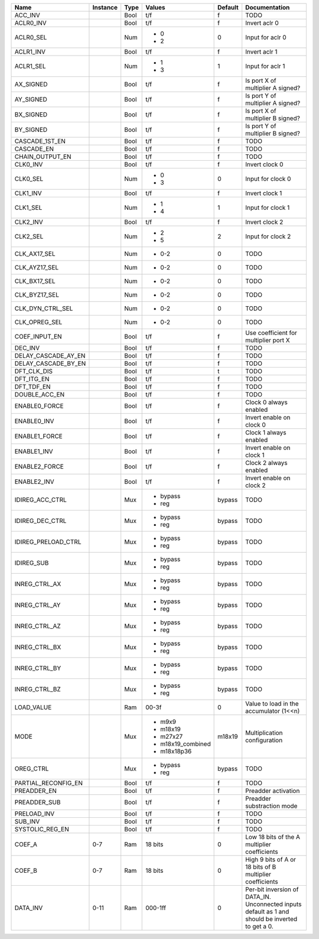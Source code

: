 +---------------------+----------+------+-------------------+---------+---------------------------------------------------------------------------------------------------+
|                Name | Instance | Type |            Values | Default |                                                                                     Documentation |
+=====================+==========+======+===================+=========+===================================================================================================+
|             ACC_INV |          | Bool |               t/f |       f |                                                                                              TODO |
+---------------------+----------+------+-------------------+---------+---------------------------------------------------------------------------------------------------+
|           ACLR0_INV |          | Bool |               t/f |       f |                                                                                     Invert aclr 0 |
+---------------------+----------+------+-------------------+---------+---------------------------------------------------------------------------------------------------+
|           ACLR0_SEL |          |  Num | - 0               |       0 |                                                                                  Input for aclr 0 |
|                     |          |      | - 2               |         |                                                                                                   |
+---------------------+----------+------+-------------------+---------+---------------------------------------------------------------------------------------------------+
|           ACLR1_INV |          | Bool |               t/f |       f |                                                                                     Invert aclr 1 |
+---------------------+----------+------+-------------------+---------+---------------------------------------------------------------------------------------------------+
|           ACLR1_SEL |          |  Num | - 1               |       1 |                                                                                  Input for aclr 1 |
|                     |          |      | - 3               |         |                                                                                                   |
+---------------------+----------+------+-------------------+---------+---------------------------------------------------------------------------------------------------+
|           AX_SIGNED |          | Bool |               t/f |       f |                                                                 Is port X of multiplier A signed? |
+---------------------+----------+------+-------------------+---------+---------------------------------------------------------------------------------------------------+
|           AY_SIGNED |          | Bool |               t/f |       f |                                                                 Is port Y of multiplier A signed? |
+---------------------+----------+------+-------------------+---------+---------------------------------------------------------------------------------------------------+
|           BX_SIGNED |          | Bool |               t/f |       f |                                                                 Is port X of multiplier B signed? |
+---------------------+----------+------+-------------------+---------+---------------------------------------------------------------------------------------------------+
|           BY_SIGNED |          | Bool |               t/f |       f |                                                                 Is port Y of multiplier B signed? |
+---------------------+----------+------+-------------------+---------+---------------------------------------------------------------------------------------------------+
|      CASCADE_1ST_EN |          | Bool |               t/f |       f |                                                                                              TODO |
+---------------------+----------+------+-------------------+---------+---------------------------------------------------------------------------------------------------+
|          CASCADE_EN |          | Bool |               t/f |       f |                                                                                              TODO |
+---------------------+----------+------+-------------------+---------+---------------------------------------------------------------------------------------------------+
|     CHAIN_OUTPUT_EN |          | Bool |               t/f |       f |                                                                                              TODO |
+---------------------+----------+------+-------------------+---------+---------------------------------------------------------------------------------------------------+
|            CLK0_INV |          | Bool |               t/f |       f |                                                                                    Invert clock 0 |
+---------------------+----------+------+-------------------+---------+---------------------------------------------------------------------------------------------------+
|            CLK0_SEL |          |  Num | - 0               |       0 |                                                                                 Input for clock 0 |
|                     |          |      | - 3               |         |                                                                                                   |
+---------------------+----------+------+-------------------+---------+---------------------------------------------------------------------------------------------------+
|            CLK1_INV |          | Bool |               t/f |       f |                                                                                    Invert clock 1 |
+---------------------+----------+------+-------------------+---------+---------------------------------------------------------------------------------------------------+
|            CLK1_SEL |          |  Num | - 1               |       1 |                                                                                 Input for clock 1 |
|                     |          |      | - 4               |         |                                                                                                   |
+---------------------+----------+------+-------------------+---------+---------------------------------------------------------------------------------------------------+
|            CLK2_INV |          | Bool |               t/f |       f |                                                                                    Invert clock 2 |
+---------------------+----------+------+-------------------+---------+---------------------------------------------------------------------------------------------------+
|            CLK2_SEL |          |  Num | - 2               |       2 |                                                                                 Input for clock 2 |
|                     |          |      | - 5               |         |                                                                                                   |
+---------------------+----------+------+-------------------+---------+---------------------------------------------------------------------------------------------------+
|        CLK_AX17_SEL |          |  Num | - 0-2             |       0 |                                                                                              TODO |
+---------------------+----------+------+-------------------+---------+---------------------------------------------------------------------------------------------------+
|       CLK_AYZ17_SEL |          |  Num | - 0-2             |       0 |                                                                                              TODO |
+---------------------+----------+------+-------------------+---------+---------------------------------------------------------------------------------------------------+
|        CLK_BX17_SEL |          |  Num | - 0-2             |       0 |                                                                                              TODO |
+---------------------+----------+------+-------------------+---------+---------------------------------------------------------------------------------------------------+
|       CLK_BYZ17_SEL |          |  Num | - 0-2             |       0 |                                                                                              TODO |
+---------------------+----------+------+-------------------+---------+---------------------------------------------------------------------------------------------------+
|    CLK_DYN_CTRL_SEL |          |  Num | - 0-2             |       0 |                                                                                              TODO |
+---------------------+----------+------+-------------------+---------+---------------------------------------------------------------------------------------------------+
|       CLK_OPREG_SEL |          |  Num | - 0-2             |       0 |                                                                                              TODO |
+---------------------+----------+------+-------------------+---------+---------------------------------------------------------------------------------------------------+
|       COEF_INPUT_EN |          | Bool |               t/f |       f |                                                             Use coefficient for multiplier port X |
+---------------------+----------+------+-------------------+---------+---------------------------------------------------------------------------------------------------+
|             DEC_INV |          | Bool |               t/f |       f |                                                                                              TODO |
+---------------------+----------+------+-------------------+---------+---------------------------------------------------------------------------------------------------+
| DELAY_CASCADE_AY_EN |          | Bool |               t/f |       f |                                                                                              TODO |
+---------------------+----------+------+-------------------+---------+---------------------------------------------------------------------------------------------------+
| DELAY_CASCADE_BY_EN |          | Bool |               t/f |       f |                                                                                              TODO |
+---------------------+----------+------+-------------------+---------+---------------------------------------------------------------------------------------------------+
|         DFT_CLK_DIS |          | Bool |               t/f |       t |                                                                                              TODO |
+---------------------+----------+------+-------------------+---------+---------------------------------------------------------------------------------------------------+
|          DFT_ITG_EN |          | Bool |               t/f |       f |                                                                                              TODO |
+---------------------+----------+------+-------------------+---------+---------------------------------------------------------------------------------------------------+
|          DFT_TDF_EN |          | Bool |               t/f |       f |                                                                                              TODO |
+---------------------+----------+------+-------------------+---------+---------------------------------------------------------------------------------------------------+
|       DOUBLE_ACC_EN |          | Bool |               t/f |       f |                                                                                              TODO |
+---------------------+----------+------+-------------------+---------+---------------------------------------------------------------------------------------------------+
|       ENABLE0_FORCE |          | Bool |               t/f |       f |                                                                            Clock 0 always enabled |
+---------------------+----------+------+-------------------+---------+---------------------------------------------------------------------------------------------------+
|         ENABLE0_INV |          | Bool |               t/f |       f |                                                                          Invert enable on clock 0 |
+---------------------+----------+------+-------------------+---------+---------------------------------------------------------------------------------------------------+
|       ENABLE1_FORCE |          | Bool |               t/f |       f |                                                                            Clock 1 always enabled |
+---------------------+----------+------+-------------------+---------+---------------------------------------------------------------------------------------------------+
|         ENABLE1_INV |          | Bool |               t/f |       f |                                                                          Invert enable on clock 1 |
+---------------------+----------+------+-------------------+---------+---------------------------------------------------------------------------------------------------+
|       ENABLE2_FORCE |          | Bool |               t/f |       f |                                                                            Clock 2 always enabled |
+---------------------+----------+------+-------------------+---------+---------------------------------------------------------------------------------------------------+
|         ENABLE2_INV |          | Bool |               t/f |       f |                                                                          Invert enable on clock 2 |
+---------------------+----------+------+-------------------+---------+---------------------------------------------------------------------------------------------------+
|     IDIREG_ACC_CTRL |          |  Mux | - bypass          |  bypass |                                                                                              TODO |
|                     |          |      | - reg             |         |                                                                                                   |
+---------------------+----------+------+-------------------+---------+---------------------------------------------------------------------------------------------------+
|     IDIREG_DEC_CTRL |          |  Mux | - bypass          |  bypass |                                                                                              TODO |
|                     |          |      | - reg             |         |                                                                                                   |
+---------------------+----------+------+-------------------+---------+---------------------------------------------------------------------------------------------------+
| IDIREG_PRELOAD_CTRL |          |  Mux | - bypass          |  bypass |                                                                                              TODO |
|                     |          |      | - reg             |         |                                                                                                   |
+---------------------+----------+------+-------------------+---------+---------------------------------------------------------------------------------------------------+
|          IDIREG_SUB |          |  Mux | - bypass          |  bypass |                                                                                              TODO |
|                     |          |      | - reg             |         |                                                                                                   |
+---------------------+----------+------+-------------------+---------+---------------------------------------------------------------------------------------------------+
|       INREG_CTRL_AX |          |  Mux | - bypass          |  bypass |                                                                                              TODO |
|                     |          |      | - reg             |         |                                                                                                   |
+---------------------+----------+------+-------------------+---------+---------------------------------------------------------------------------------------------------+
|       INREG_CTRL_AY |          |  Mux | - bypass          |  bypass |                                                                                              TODO |
|                     |          |      | - reg             |         |                                                                                                   |
+---------------------+----------+------+-------------------+---------+---------------------------------------------------------------------------------------------------+
|       INREG_CTRL_AZ |          |  Mux | - bypass          |  bypass |                                                                                              TODO |
|                     |          |      | - reg             |         |                                                                                                   |
+---------------------+----------+------+-------------------+---------+---------------------------------------------------------------------------------------------------+
|       INREG_CTRL_BX |          |  Mux | - bypass          |  bypass |                                                                                              TODO |
|                     |          |      | - reg             |         |                                                                                                   |
+---------------------+----------+------+-------------------+---------+---------------------------------------------------------------------------------------------------+
|       INREG_CTRL_BY |          |  Mux | - bypass          |  bypass |                                                                                              TODO |
|                     |          |      | - reg             |         |                                                                                                   |
+---------------------+----------+------+-------------------+---------+---------------------------------------------------------------------------------------------------+
|       INREG_CTRL_BZ |          |  Mux | - bypass          |  bypass |                                                                                              TODO |
|                     |          |      | - reg             |         |                                                                                                   |
+---------------------+----------+------+-------------------+---------+---------------------------------------------------------------------------------------------------+
|          LOAD_VALUE |          |  Ram |             00-3f |       0 |                                                           Value to load in the accumulator (1<<n) |
+---------------------+----------+------+-------------------+---------+---------------------------------------------------------------------------------------------------+
|                MODE |          |  Mux | - m9x9            |  m18x19 |                                                                      Multiplication configuration |
|                     |          |      | - m18x19          |         |                                                                                                   |
|                     |          |      | - m27x27          |         |                                                                                                   |
|                     |          |      | - m18x19_combined |         |                                                                                                   |
|                     |          |      | - m18x18p36       |         |                                                                                                   |
+---------------------+----------+------+-------------------+---------+---------------------------------------------------------------------------------------------------+
|           OREG_CTRL |          |  Mux | - bypass          |  bypass |                                                                                              TODO |
|                     |          |      | - reg             |         |                                                                                                   |
+---------------------+----------+------+-------------------+---------+---------------------------------------------------------------------------------------------------+
| PARTIAL_RECONFIG_EN |          | Bool |               t/f |       f |                                                                                              TODO |
+---------------------+----------+------+-------------------+---------+---------------------------------------------------------------------------------------------------+
|         PREADDER_EN |          | Bool |               t/f |       f |                                                                               Preadder activation |
+---------------------+----------+------+-------------------+---------+---------------------------------------------------------------------------------------------------+
|        PREADDER_SUB |          | Bool |               t/f |       f |                                                                        Preadder substraction mode |
+---------------------+----------+------+-------------------+---------+---------------------------------------------------------------------------------------------------+
|         PRELOAD_INV |          | Bool |               t/f |       f |                                                                                              TODO |
+---------------------+----------+------+-------------------+---------+---------------------------------------------------------------------------------------------------+
|             SUB_INV |          | Bool |               t/f |       f |                                                                                              TODO |
+---------------------+----------+------+-------------------+---------+---------------------------------------------------------------------------------------------------+
|     SYSTOLIC_REG_EN |          | Bool |               t/f |       f |                                                                                              TODO |
+---------------------+----------+------+-------------------+---------+---------------------------------------------------------------------------------------------------+
|              COEF_A |      0-7 |  Ram |           18 bits |       0 |                                                      Low 18 bits of the A multiplier coefficients |
+---------------------+----------+------+-------------------+---------+---------------------------------------------------------------------------------------------------+
|              COEF_B |      0-7 |  Ram |           18 bits |       0 |                                          High 9 bits of A or 18 bits of B multiplier coefficients |
+---------------------+----------+------+-------------------+---------+---------------------------------------------------------------------------------------------------+
|            DATA_INV |     0-11 |  Ram |           000-1ff |       0 | Per-bit inversion of DATA_IN.  Unconnected inputs default as 1 and should be inverted to get a 0. |
+---------------------+----------+------+-------------------+---------+---------------------------------------------------------------------------------------------------+
